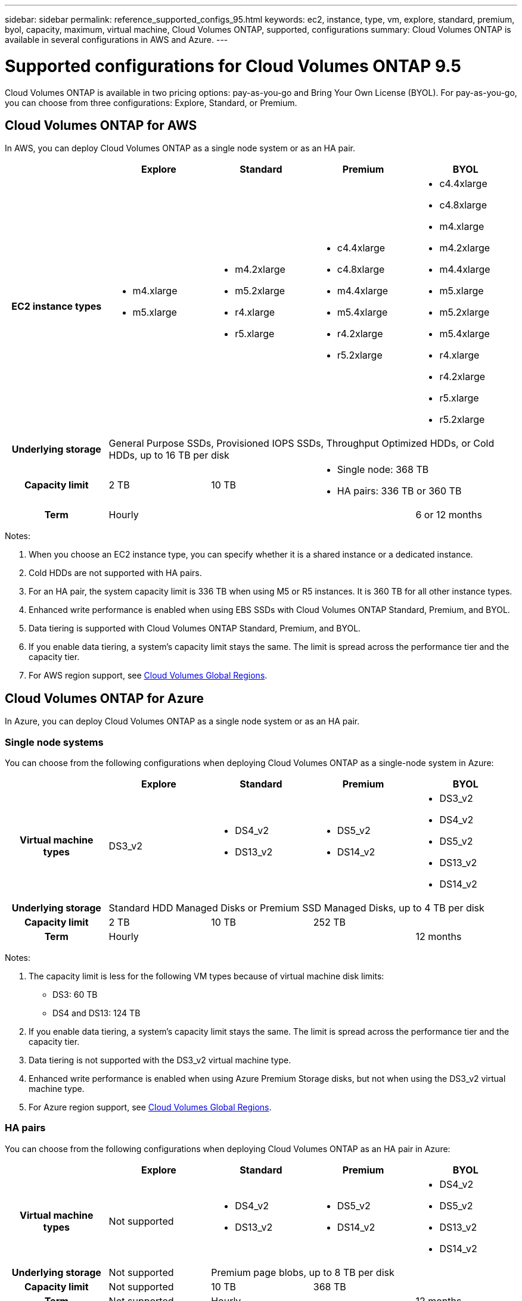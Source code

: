 ---
sidebar: sidebar
permalink: reference_supported_configs_95.html
keywords: ec2, instance, type, vm, explore, standard, premium, byol, capacity, maximum, virtual machine, Cloud Volumes ONTAP, supported, configurations
summary: Cloud Volumes ONTAP is available in several configurations in AWS and Azure.
---

= Supported configurations for Cloud Volumes ONTAP 9.5
:hardbreaks:
:nofooter:
:icons: font
:linkattrs:
:imagesdir: ./media/

[.lead]
Cloud Volumes ONTAP is available in two pricing options: pay-as-you-go and Bring Your Own License (BYOL). For pay-as-you-go, you can choose from three configurations: Explore, Standard, or Premium.

== Cloud Volumes ONTAP for AWS

In AWS, you can deploy Cloud Volumes ONTAP as a single node system or as an HA pair.

[cols=5*,cols="h,d,d,d,d",options="header"]
|===
|
| Explore
| Standard
| Premium
| BYOL

| EC2 instance types
a|
* m4.xlarge
* m5.xlarge

a|
* m4.2xlarge
* m5.2xlarge
* r4.xlarge
* r5.xlarge

a|
* c4.4xlarge
* c4.8xlarge
* m4.4xlarge
* m5.4xlarge
* r4.2xlarge
* r5.2xlarge

a|
* c4.4xlarge
* c4.8xlarge
* m4.xlarge
* m4.2xlarge
* m4.4xlarge
* m5.xlarge
* m5.2xlarge
* m5.4xlarge
* r4.xlarge
* r4.2xlarge
* r5.xlarge
* r5.2xlarge

| Underlying storage 4+| General Purpose SSDs, Provisioned IOPS SSDs, Throughput Optimized HDDs, or Cold HDDs, up to 16 TB per disk

| Capacity limit | 2 TB | 10 TB
2+<a|
* Single node: 368 TB
* HA pairs: 336 TB or 360 TB

| Term 3+| Hourly | 6 or 12 months

|===

Notes:

. When you choose an EC2 instance type, you can specify whether it is a shared instance or a dedicated instance.

. Cold HDDs are not supported with HA pairs.

. For an HA pair, the system capacity limit is 336 TB when using M5 or R5 instances. It is 360 TB for all other instance types.

. Enhanced write performance is enabled when using EBS SSDs with Cloud Volumes ONTAP Standard, Premium, and BYOL.

. Data tiering is supported with Cloud Volumes ONTAP Standard, Premium, and BYOL.

. If you enable data tiering, a system's capacity limit stays the same. The limit is spread across the performance tier and the capacity tier.

. For AWS region support, see https://cloud.netapp.com/cloud-volumes-global-regions[Cloud Volumes Global Regions^].

== Cloud Volumes ONTAP for Azure

In Azure, you can deploy Cloud Volumes ONTAP as a single node system or as an HA pair.

=== Single node systems

You can choose from the following configurations when deploying Cloud Volumes ONTAP as a single-node system in Azure:

[cols=5*,cols="h,d,d,d,d",options="header"]
|===
|
| Explore
| Standard
| Premium
| BYOL

| Virtual machine types | DS3_v2

a|
* DS4_v2
* DS13_v2

a|
* DS5_v2
* DS14_v2

a|
* DS3_v2
* DS4_v2
* DS5_v2
* DS13_v2
* DS14_v2

| Underlying storage 4+| Standard HDD Managed Disks or Premium SSD Managed Disks, up to 4 TB per disk

| Capacity limit | 2 TB | 10 TB 2+| 252 TB

| Term 3+| Hourly | 12 months

|===

Notes:

. The capacity limit is less for the following VM types because of virtual machine disk limits:
* DS3: 60 TB
* DS4 and DS13: 124 TB

. If you enable data tiering, a system's capacity limit stays the same. The limit is spread across the performance tier and the capacity tier.

. Data tiering is not supported with the DS3_v2 virtual machine type.

. Enhanced write performance is enabled when using Azure Premium Storage disks, but not when using the DS3_v2 virtual machine type.

. For Azure region support, see https://cloud.netapp.com/cloud-volumes-global-regions[Cloud Volumes Global Regions^].

=== HA pairs

You can choose from the following configurations when deploying Cloud Volumes ONTAP as an HA pair in Azure:

[cols=5*,cols="h,d,d,d,d",options="header"]
|===
|
| Explore
| Standard
| Premium
| BYOL

| Virtual machine types | Not supported

a|
* DS4_v2
* DS13_v2

a|
* DS5_v2
* DS14_v2

a|
* DS4_v2
* DS5_v2
* DS13_v2
* DS14_v2

| Underlying storage | Not supported 3+| Premium page blobs, up to 8 TB per disk

| Capacity limit | Not supported | 10 TB 2+| 368 TB

| Term | Not supported 2+| Hourly | 12 months

|===

Notes:

. The capacity limit for DS4 and DS13 systems is less (248 TB) because of virtual machine disk limits.

. Data tiering is not supported with HA pairs.

. For Azure region support, see https://cloud.netapp.com/cloud-volumes-global-regions[Cloud Volumes Global Regions^].
